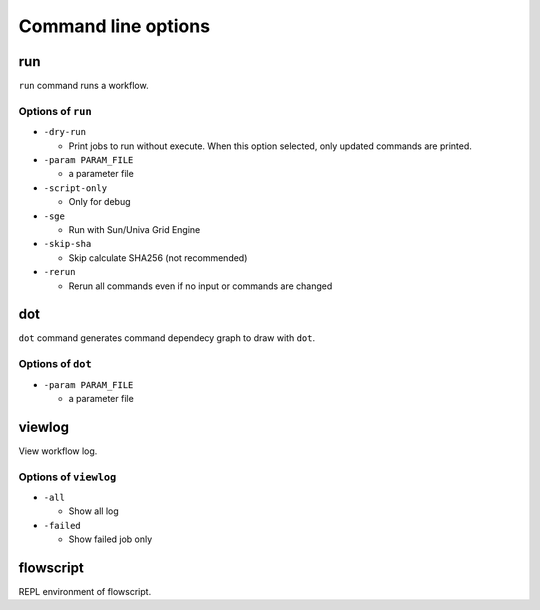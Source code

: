 Command line options
====================

run
---

``run`` command runs a workflow.

Options of ``run``
~~~~~~~~~~~~~~~~~~

-  ``-dry-run``

   -  Print jobs to run without execute. When this option selected, only
      updated commands are printed.

-  ``-param PARAM_FILE``

   -  a parameter file

-  ``-script-only``

   -  Only for debug

-  ``-sge``

   -  Run with Sun/Univa Grid Engine

-  ``-skip-sha``

   -  Skip calculate SHA256 (not recommended)

-  ``-rerun``

   -  Rerun all commands even if no input or commands are changed

dot
---

``dot`` command generates command dependecy graph to draw with ``dot``.

Options of ``dot``
~~~~~~~~~~~~~~~~~~

-  ``-param PARAM_FILE``

   -  a parameter file

viewlog
-------

View workflow log.

Options of ``viewlog``
~~~~~~~~~~~~~~~~~~~~~~

-  ``-all``

   -  Show all log

-  ``-failed``

   -  Show failed job only

flowscript
----------

REPL environment of flowscript.
